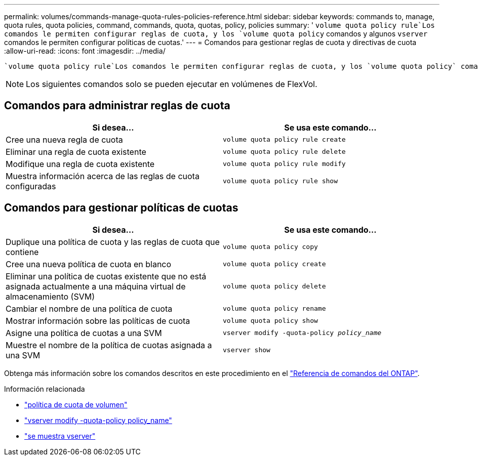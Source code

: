 ---
permalink: volumes/commands-manage-quota-rules-policies-reference.html 
sidebar: sidebar 
keywords: commands to, manage, quota rules, quota policies, command, commands, quota, quotas, policy, policies 
summary: ' `volume quota policy rule`Los comandos le permiten configurar reglas de cuota, y los `volume quota policy` comandos y algunos `vserver` comandos le permiten configurar políticas de cuotas.' 
---
= Comandos para gestionar reglas de cuota y directivas de cuota
:allow-uri-read: 
:icons: font
:imagesdir: ../media/


[role="lead"]
 `volume quota policy rule`Los comandos le permiten configurar reglas de cuota, y los `volume quota policy` comandos y algunos `vserver` comandos le permiten configurar políticas de cuotas. En función de lo que necesite hacer, utilice los siguientes comandos para gestionar reglas de cuotas y políticas de cuotas:


NOTE: Los siguientes comandos solo se pueden ejecutar en volúmenes de FlexVol.



== Comandos para administrar reglas de cuota

[cols="2*"]
|===
| Si desea... | Se usa este comando... 


 a| 
Cree una nueva regla de cuota
 a| 
`volume quota policy rule create`



 a| 
Eliminar una regla de cuota existente
 a| 
`volume quota policy rule delete`



 a| 
Modifique una regla de cuota existente
 a| 
`volume quota policy rule modify`



 a| 
Muestra información acerca de las reglas de cuota configuradas
 a| 
`volume quota policy rule show`

|===


== Comandos para gestionar políticas de cuotas

[cols="2*"]
|===
| Si desea... | Se usa este comando... 


 a| 
Duplique una política de cuota y las reglas de cuota que contiene
 a| 
`volume quota policy copy`



 a| 
Cree una nueva política de cuota en blanco
 a| 
`volume quota policy create`



 a| 
Eliminar una política de cuotas existente que no está asignada actualmente a una máquina virtual de almacenamiento (SVM)
 a| 
`volume quota policy delete`



 a| 
Cambiar el nombre de una política de cuota
 a| 
`volume quota policy rename`



 a| 
Mostrar información sobre las políticas de cuota
 a| 
`volume quota policy show`



 a| 
Asigne una política de cuotas a una SVM
 a| 
`vserver modify -quota-policy _policy_name_`



 a| 
Muestre el nombre de la política de cuotas asignada a una SVM
 a| 
`vserver show`

|===
Obtenga más información sobre los comandos descritos en este procedimiento en el link:https://docs.netapp.com/us-en/ontap-cli/["Referencia de comandos del ONTAP"^].

.Información relacionada
* link:https://docs.netapp.com/us-en/ontap-cli/search.html?q=volume+quota+policy["política de cuota de volumen"^]
* link:https://docs.netapp.com/us-en/ontap-cli/vserver-modify.html["vserver modify -quota-policy policy_name"^]
* link:https://docs.netapp.com/us-en/ontap-cli/vserver-show.html["se muestra vserver"^]

